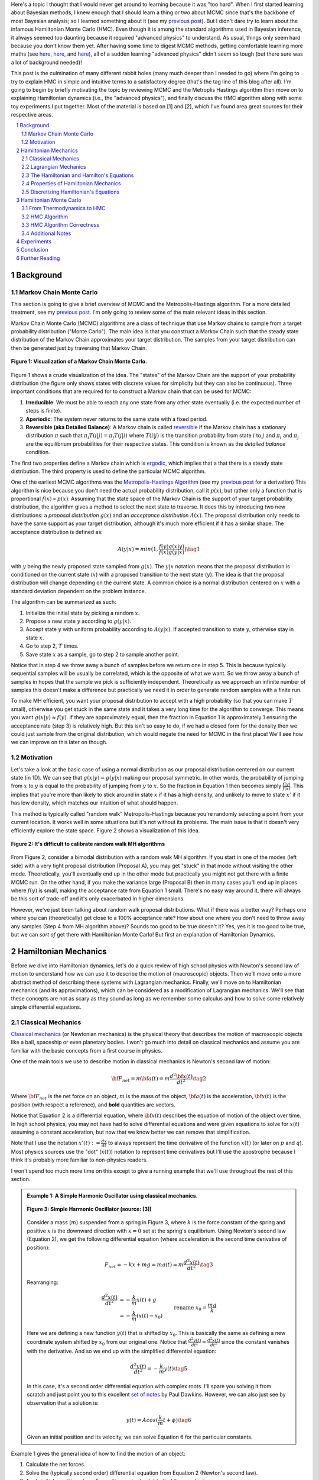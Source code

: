 .. title: Hamiltonian Monte Carlo
.. slug: hamiltonian-monte-carlo
.. date: 2021-09-11 20:47:05 UTC-04:00
.. tags: Hamiltonian, Monte Carlo, MCMC, Bayesian, mathjax
.. category: 
.. link: 
.. description: 
.. type: text

Here's a topic I thought that I would never get around to learning because it was "too hard".
When I first started learning about Bayesian methods, I knew enough that I
should learn a thing or two about MCMC since that's the backbone
of most Bayesian analysis; so I learned something about it
(see my `previous post <link://slug/markov-chain-monte-carlo-mcmc-and-the-metropolis-hastings-algorithm>`__).
But I didn't dare try to learn about the infamous Hamiltonian Monte Carlo (HMC). 
Even though it is among the standard algorithms used in Bayesian inference, it
always seemed too daunting because it required "advanced physics" to
understand.  As usual, things only seem hard because you don't know them yet.
After having some time to digest MCMC methods, getting comfortable learning
more maths (see 
`here <link://slug/tensors-tensors-tensors>`__,
`here <link://slug/manifolds>`__, and
`here <link://slug/hyperbolic-geometry-and-poincare-embeddings>`__), 
all of a sudden learning "advanced physics" didn't seem so tough (but there
sure was a lot of background needed)!

This post is the culmination of many different rabbit holes (many much deeper
than I needed to go) where I'm going to try to explain HMC in simple and
intuitive terms to a satisfactory degree (that's the tag line of this blog
after all).  I'm going to begin by briefly motivating the topic by reviewing
MCMC and the Metroplis Hastings algorithm then move on to explaining
Hamiltonian dynamics (i.e., the "advanced physics"), and finally discuss the HMC
algorithm along with some toy experiments I put together.  Most of the material
is based on [1] and [2], which I've found area great sources for their
respective areas.


.. TEASER_END
.. section-numbering::
.. raw:: html

    <div class="card card-body bg-light">
    <h1>Table of Contents</h1>

.. contents:: 
    :depth: 2
    :local:

.. raw:: html

    </div>
    <p>
    

Background
==========

Markov Chain Monte Carlo
------------------------

This section is going to give a brief overview of MCMC and the
Metropolis-Hastings algorithm.  For a more detailed treatment, see my 
`previous post <link://slug/markov-chain-monte-carlo-mcmc-and-the-metropolis-hastings-algorithm>`__.
I'm only going to review some of the main relevant ideas in this section.

Markov Chain Monte Carlo (MCMC) algorithms are a class of technique that use
Markov chains to sample from a target probability distribution ("Monte Carlo"). 
The main idea is that you construct a Markov Chain such that the steady state
distribution of the Markov Chain approximates your target distribution.
The samples from your target distribution can then be generated just by
traversing that Markov Chain.

.. figure:: /images/mcmc.png
  :height: 270px
  :alt: Visualization of a Markov Chain Monte Carlo
  :align: center

  **Figure 1: Visualization of a Markov Chain Monte Carlo.**

Figure 1 shows a crude visualization of the idea.  The "states" of the Markov Chain
are the support of your probability distribution (the figure only shows
states with discrete values for simplicity but they can also be continuous).
Three important conditions that are required for to construct a Markov chain
that can be used for MCMC:

1. **Irreducible**: We must be able to reach any one state from any other state
   eventually (i.e. the expected number of steps is finite).
2. **Aperiodic**: The system never returns to the same state with a fixed
   period.
3. **Reversible (aka Detailed Balance)**: A Markov chain is called `reversible <https://en.wikipedia.org/wiki/Detailed_balance#Reversible_Markov_chains>`__
   if the Markov chain has a stationary distribution :math:`\pi` such that
   :math:`\pi_i T(i|j) = \pi_j T(j|i)` where :math:`T(i|j)` is the transition
   probability from state :math:`i` to :math:`j` and :math:`\pi_i` and
   :math:`\pi_j` are the equilibrium probabilities for their respective states.
   This condition is known as the *detailed balance* condition.

The first two properties define a Markov chain which is 
`ergodic <https://nlp.stanford.edu/IR-book/html/htmledition/definition-1.html>`__,
which implies that a that there is a steady state distribution.
The third property is used to define the particular MCMC algorithm.

One of the earliest MCMC algorithms was the `Metropolis-Hastings Algorithm <https://en.wikipedia.org/wiki/Metropolis–Hastings_algorithm>`__ 
(see my `previous post <link://slug/markov-chain-monte-carlo-mcmc-and-the-metropolis-hastings-algorithm>`__ for a derivation)
This algorithm is nice because you don't need the actual probability
distribution, call it :math:`p(x)`, but rather only a function that is
proportional :math:`f(x) \propto p(x)`. 
Assuming that the state space of the Markov Chain is the support of your target
probability distribution, the algorithm gives a method to select the next state
to traverse.  It does this by introducing two new distributions: a *proposal
distribution* :math:`g(x)` and an *acceptance distribution* :math:`A(x)`.  The
proposal distribution only needs to have the same support as your target
distribution, although it's much more efficient if it has a similar shape.  The
acceptance distribution is defined as:

.. math::
    A(y | x) = min(1, \frac{f(y)g(x | y)}{f(x)g(y | x)}) \tag{1}

with :math:`y` being the newly proposed state sampled from :math:`g(x)`.
The :math:`y | x` notation means that the proposal distribution is conditioned
on the current state (:math:`x`) with a proposed transition to the next state (:math:`y`).
The idea is that the proposal distribution will change depending on the current
state.  A common choice is a normal distribution centered on :math:`x` with a
standard deviation dependent on the problem instance.

The algorithm can be summarized as such:

1. Initialize the initial state by picking a random :math:`x`.
2. Propose a new state :math:`y` according to :math:`g(y | x)`.
3. Accept state :math:`y` with uniform probability according to :math:`A(y | x)`. 
   If accepted transition to state :math:`y`, otherwise stay in state :math:`x`.
4. Go to step 2, :math:`T` times.
5. Save state :math:`x` as a sample, go to step 2 to sample another point.

Notice that in step 4 we throw away a bunch of samples before we return one in step 5.
This is because typically sequential samples will be usually be correlated,
which is the opposite of what we want.  So we throw away a bunch of samples in
hopes that the sample we pick is sufficiently independent.  Theoretically as we
approach an infinite number of samples this doesn't make a difference but
practically we need it in order to generate random samples with a finite run.

To make MH efficient, you want your proposal distribution to accept with
a high probability (so that you can make :math:`T` small),
otherwise you get stuck in the same state and it takes a very long time for the
algorithm to converge.  This means you want :math:`g(x | y) \approx f(y)`.
If they are approximately equal, then the fraction in Equation 1 is approximately 1
ensuring the acceptance rate (step 3) is relatively high.
But this isn't so easy to do, if we had a closed form for the density then
we could just sample from the original distribution, which would negate the need
for MCMC in the first place!  We'll see how we can improve on this later on though.

Motivation
--------------------------------------

Let's take a look at the basic case of using a normal distribution as our
proposal distribution centered on our current state (in 1D).  We can see that
:math:`g(x | y) = g(y | x)` making our proposal symmetric.
In other words, the probability of jumping from :math:`x` to :math:`y` 
is equal to the probability of jumping from :math:`y` to :math:`x`.  
So the fraction in Equation 1 then becomes simply :math:`\frac{f(y)}{f(x)}`.
This implies that you're more than likely to stick around in state :math:`x` if
it has a high density, and unlikely to move to state :math:`x'` if it has low
density, which matches our intuition of what should happen.

This method is typically called "random walk" Metropolis-Hastings because
you're randomly selecting a point from your current location.  It works well in
some situations but it's not without its problems.  The main issue is that it
doesn't very efficiently explore the state space.  Figure 2 shows a
visualization of this idea.

.. figure:: /images/hmc_motivation.png
  :height: 270px
  :alt: Bimodal distribution
  :align: center

  **Figure 2: It's difficult to calibrate random walk MH algorithms**

From Figure 2, consider a bimodal distribution with a random walk MH algorithm.
If you start in one of the modes (left side) with a very tight proposal distribution (Proposal A), 
you may get "stuck" in that mode without visiting the other mode.
Theoretically, you'll eventually end up in the other mode but practically you
might not get there with a finite MCMC run.  
On the other hand, if you make the variance large (Proposal B) then in many
cases you'll end up in places where :math:`f(y)` is small, making the
acceptance rate from Equation 1 small.  There's no easy way around it, 
there will always be this sort of trade-off and it's only exacerbated in higher
dimensions.

However, we've just been talking about random walk proposal distributions.
What if there was a better way?  Perhaps one where you can (theoretically)
get close to a 100% acceptance rate?  How about one where you don't need to throw
away any samples (Step 4 from MH algorithm above)?  Sounds too good to be true
doesn't it?  Yes, yes it is too good to be true, but we can *sort of* get there
with Hamiltonian Monte Carlo!  But first an explanation of Hamiltonian
Dynamics.

Hamiltonian Mechanics
=====================

Before we dive into Hamiltonian dynamics, let's do a quick review of high
school physics with Newton's second law of motion to understand how we can use
it to describe the motion of (macroscopic) objects.  Then we'll move onto
a more abstract method of describing these systems with Lagrangian mechanics.
Finally, we'll move on to Hamiltonian mechanics (and its approximations), which
can be considered as a modification of Lagrangian mechanics.  We'll see that
these concepts are not as scary as they sound as long as we remember some
calculus and how to solve some relatively simple differential equations.

Classical Mechanics
-------------------

`Classical mechanics <https://en.wikipedia.org/wiki/Classical_mechanics>`__ 
(or Newtonian mechanics) is the physical theory that describes the motion
of macroscopic objects like a ball, spaceship or even planetary bodies. 
I won't go much into detail on classical mechanics and assume
you are familiar with the basic concepts from a first course in physics.

One of the main tools we use to describe motion in classical mechanics
is Newton's second law of motion:

.. math::

    {\bf F_{net}} = m{\bf a(t)} = m\frac{d^2\bf x(t)}{dt^2} \tag{2}

Where :math:`\bf F_{net}` is the net force on an object, :math:`m` is the mass
of the object, :math:`\bf a(t)` is the acceleration, :math:`\bf x(t)` is the
position (with respect a reference), and **bold** quantities are vectors.

Notice that Equation 2 is a differential equation, where :math:`\bf x(t)`
describes the equation of motion of the object over time.  In high school
physics, you may not have had to solve differential equations and were given
equations to solve for :math:`x(t)` assuming a constant acceleration, but now
that we know better we can remove that simplification.

Note that I use the notation :math:`x'(t) := \frac{dx}{dt}` to always represent
the time derivative of the function :math:`x(t)` (or later on :math:`p` and
:math:`q`).  Most physics sources use the "dot" (:math:`\dot{x}(t)`) notation to
represent time derivatives but I'll use the apostrophe because I think it's probably 
more familiar to non-physics readers.

I won't spend too much more time on this except to give a running example that
we'll use throughout the rest of this section.

.. admonition:: Example 1: A Simple Harmonic Oscillator using classical mechanics.

  .. figure:: /images/hmc_mass_spring.gif
    :height: 200px
    :alt: Simple Harmonic Oscillator
    :align: center
  
    **Figure 3: Simple Harmonic Oscillator (source: [3])**

  Consider a mass (:math:`m`) suspended from a spring in Figure 3, where
  :math:`k` is the force constant of the spring and positive :math:`x` is the
  downward direction with :math:`x=0` set at the spring's equilibrium.
  Using Newton's second law (Equation 2), we get the following differential equation
  (where acceleration is the second time derivative of position):

  .. math::

    {F_{net}} = -kx + mg = m{a(t)} = m\frac{d^2 x(t)}{dt^2} \tag{3}

  Rearranging:

  .. math::

     \frac{d^2 x(t)}{dt^2} &= -\frac{k}{m}x(t) + g \\
                           &= -\frac{k}{m}(x(t) - x_0) && \text{rename }x_0 = \frac{mg}{k} \\
                           &= -\frac{k}{m}y(t)  && \text{define } y(t) = x(t) - x_0 \\
     \tag{4}

  Here we are defining a new function :math:`y(t)` that is shifted by :math:`x_0`.
  This is basically the same as defining a new coordinate system shifted by
  :math:`x_0` from our original one.
  Notice that :math:`\frac{d^2 y(t)}{dt^2} = \frac{d^2 x(t)}{dt^2}`
  since the constant vanishes with the derivative.  And so we end up with the
  simplified differential equation:

  .. math::

    \frac{d^2 y(t)}{dt^2} = -\frac{k}{m}y(t) \tag{5}

  In this case, it's a second order differential equation with complex roots.
  I'll spare you solving it from scratch and just point you to this excellent
  `set of notes <https://tutorial.math.lamar.edu/Classes/DE/ComplexRoots.aspx>`__
  by Paul Dawkins.  However, we can also just see by observation that a solution
  is:

  .. math::

    y(t) = Acos(\frac{k}{m}t + \phi) \tag{6}

  Given an initial position and its velocity, we can solve Equation 6 for the
  particular constants.

Example 1 gives the general idea of how to find the motion of an object:

1. Calculate the net forces.
2. Solve the (typically second order) differential equation from Equation 2 (Newton's second law).
3. Apply initial conditions (usually position and velocity) to find the constants.

It turns out this is not the only way to find the equation of motion.  The next section
gives us an alternative that is *sometimes* more convenient to use.

Lagrangian Mechanics
--------------------

Instead of using the classical formulation to solve the equation, we can use 
the Lagrangian method.  It starts out by defining this strange quantity
called the *Lagrangian* [1]_:

.. math::

    L\big(x(t), \frac{dx(t)}{dt}, t\big) = K - U = \text{Kinetic Energy} - \text{Potential Energy} \tag{7}

Where the Lagrangian is (typically) a function of the position :math:`x(t)`,
its velocity :math:`\frac{dx(t)}{dt}` and time :math:`t`.
It is kind of strange that we have a minus sign here and not a plus (which would give
the total energy).  We're going to show that we can use the Lagrangian to
arrive at the same mathematical statement as Newton's second law by way of a
different method.  It's going to be a bit round about but we'll go through
several useful mathematical tools along the way (which will eventually lead us to
the Hamiltonian).

We'll start off by defining what is called the *action* that uses the Lagrangian:

.. math::
   
   S[x(t)] &= \int_{t_1}^{t_2} L\big(x(t),\frac{dx(t)}{dt}, t\big) dt \\
           &= \int_{t_1}^{t_2} L(x(t),x'(t), t) dt && \text{denote }  x'(t) := \frac{dx(t)}{dt} \\
   \tag{8}

The astute reader will notice that Equation 8 is a functional.  Moreover, it's
precisely the functional defined by the `Euler-Lagrange equation
<https://en.wikipedia.org/wiki/Euler%E2%80%93Lagrange_equation#Statement>`__.
For those who have not studied this topic, I'll give a brief overview here but
direct you to my blog post on `the calculus of variations
<link://slug/the-calculus-of-variations>`__ for more details.

Equation 8 is what is called a *functional*: a function :math:`S[x(t)]` of a function :math:`x(t)`,
where we use the square bracket to indicate a functional.  That is, if you plug in a function :math:`x_1(t)`
you get a scalar out :math:`S[x_1(t)]`; 
if you plug in another function :math:`x_2(t)`, you get another scalar out :math:`S[x_2(t)]`.
It's a mapping from functions to scalars (as opposed to scalars to scalars in a
normal single input function).

Equation 8 depends only on the function :math:`x(t)` (and it's derivative)
since :math:`t` gets integrated out.  Functionals have a lot of similarities to the traditional
functions we are used to in calculus, in particular they have the analogous concept of derivatives
called functional derivatives (denoted by :math:`\frac{\delta S}{\delta x}`).
One simple way to compute the functional derivative is to use the Euler-Lagrange equation:

.. math::

   \frac{\delta S[x]}{\delta x} 
   = \frac{\partial L}{\partial x} - \frac{d}{dt} \frac{\partial L}{\partial x'} \tag{9}

Here I'm dropping the parameters of :math:`L` and :math:`x` to make things a
bit more readable.  Equation 9 can be computed using our usual rules of
calculus since :math:`L` is just a multivariate function of :math:`t` (and not
a functional).  The proof of Equation 9 is pretty interesting but I'll refer
you to Chapter 6 of [2] if you're interested (which you can find online as a
sample chapter).

.. admonition:: Historical Remark

   As with a lot of mathematics, the Euler-Lagrange equation has its roots in physics.
   A young Lagrange at the age of 19 (!)
   solved the `tautochrone problem <https://en.wikipedia.org/wiki/Tautochrone_curve>`__
   in 1755 developing many of the mathematics ideas described here.  He later
   sent it to Euler and they both developed the ideas further which led to
   Lagrangian mechanics.  Euler saw the potential in Lagrange's work and realized 
   that the method could extend beyond mechanics, so he worked with Lagrange to
   generalize it to apply to *any* functionals of that form, developing
   variational calculus in the process.

So why did we introduce all of these seemingly random expressions?  It turns
out that they are useful in the 
`principle of least action <https://en.wikipedia.org/wiki/Stationary-action_principle>`__:

    The path taken by the system between times :math:`t_1` and :math:`t_2` and
    configurations :math:`x_1` and :math:`x_2` is the one for which the **action** is **stationary (i.e. no
    change)** to **first order**.

where :math:`t_1` and :math:`t_2` are the initial and final times, and
:math:`x_1` and :math:`x_2` are the initial and final position.  It's sounds
fancy but what it's saying is that if you find a stationary function of Equation 8
(where the first functional derivative is zero) then it describes the motion of an object.
The derivation of it relies on quantum mechanics, which is beyond the scope of
this post (and my investigation on the subject).

However, if the principle of least action describes the motion then it should be equivalent
to the classical mechanics approach from the previous subsection -- and it indeed is equivalent!
We'll show this in the simple 1D case but it works in multiple dimensions and
with different coordinate basis as well.  Starting with a general Lagrangian (Equation 7)
for an object:

.. math::

    L(x(t), x'(t), t) = K - U = \frac{1}{2}mx'^2(t) - U(x(t)) \tag{10}

Here we're using the standard kinetic energy formula (:math:`K=\frac{1}{2}mv^2`, where velocity :math:`v=x'(t)`) and a 
generalized potential function :math:`U(x(t))` that depends on the object's
position (e.g. gravity).  Plugging :math:`L` into the Euler-Lagrange (Equation 9) 
and setting to zero to find the stationary point, we get:

.. math::

   \frac{\partial L}{\partial x} - \frac{d}{dt} \frac{\partial L}{\partial x'} &= 0 \\ 
   \frac{\partial L}{\partial x} &= \frac{d}{dt} \frac{\partial L}{\partial x'} \\ 
   \frac{\partial [\frac{1}{2}mx'^2(t) - U(x(t))]}{\partial x} &= \frac{d}{dt} \frac{\partial [\frac{1}{2}mx'^2(t) - U(x(t))]}{\partial x'} \\ 
   -\frac{\partial U(x(t))}{\partial x} &= \frac{d[mx'(t)]}{dt} \\ 
   -\frac{\partial U(x(t))}{\partial x} &= mx''(t) \\ 
   F = ma(t) && a(t) = \frac{d^2x}{dx^2} \text{ and F}= -\frac{\partial U(x(t))}{\partial x} \\ 
   \tag{11}

So we can see that we end up with Newton's second law of motion as we expected.
The negative sign comes in because if we decrease the potential (change in
potential is negative), we're moving in the direction of the potential field,
thus we have a positive force.  

So we went through all of that to derive the same equation?  Pretty much, but in
certain cases the Lagrangian is easier to formulate and solve than the
classical approach (although not in the simple example below).  Additionally,
it is going to be useful to help us derive the Hamiltonian.

.. admonition:: Example 2: A Simple Harmonic Oscillator using Lagrangian mechanics.

    Using the same problem in Example 1, let's solve it using the Lagrangian.
    We can define the Lagrangian as (omitting the parameters for cleanliness):

    .. math::

        L = K - U = \frac{1}{2}mx'^2 - (-mgx + \frac{1}{2}kx^2) \tag{12}

    where each term represents the velocity, gravitational potential and
    elastic potential of the spring respectively.  Recall :math:`x=0` is defined
    to be where the spring is at rest and positive :math:`x` is the downward
    direction.  Thus, the gravitational potential is negative of the :math:`x`
    direction while the spring has potential with any deviation from :math:`x=0`.

    Using the Euler-Lagrange equation (and setting it to 0):
   
    .. math:: 

        \frac{\partial L}{\partial x} &= \frac{d}{dt} \frac{\partial L}{\partial x'} \\
        \frac{\partial [\frac{1}{2}mx'^2 - (-mgx + \frac{1}{2}kx^2)]}{\partial x} &= \frac{d}{dt} \frac{\partial [\frac{1}{2}mx'^2 - (-mgx + \frac{1}{2}kx^2)]}{\partial x'} \\
        mg - kx &= mx'' \\
        g - \frac{k}{m}x &= x''  \\
        \frac{d^2x}{dt^2} &= -\frac{k}{m}(x - x_0) && \text{rename } x_0 = \frac{mg}{k} \\
        \tag{13}

    And we see we end up with the same second order differential equation as
    Equation 4, which yields the same solution :math:`x(t) = Acos(\frac{k}{m}t + \phi)`.
    As you can see, we didn't really gain anything by using the Lagrangian but 
    often times in multiple dimensions, potentially with a different coordinate
    basis, the Lagrangian method is easier to use.


One last note before we move on to the next section.  It turns out the
Euler-Lagrange from Equation 9 is agnostic to the coordinate system we are using.
In other words, for another coordinate system :math:`q_i:= q_i(x_1,\ldots,x_N;t)`
(with the appropriate inverse mapping :math:`x_i:= x_i(q_1,\ldots,q_N;t)`),
then the Euler-Lagrange equation works with the new coordinate system as well
(at the stationary point):

.. math::

   \frac{d}{dt} \frac{\partial L}{\partial q'_m} = \frac{\partial L}{\partial q_m} && 1 \leq m \leq N \\
   \tag{14}

From here on out instead of assuming Cartesian coordinates (denoted with
:math:`x`'s), we'll be using the generic :math:`q` to denote position
with its corresponding first (:math:`q'`) and second derivatives (:math:`q''`)
for velocity and acceleration, respectively.

The Hamiltonian and Hamilton's Equations
----------------------------------------

We're slowly making our way towards HMC and we're almost there!  Let's discuss
how we can solve the equations of motion using Hamiltonian mechanics.  We first
start off with another esoteric quantity:

.. math::

    E := \big(\sum_{i=1}^N \frac{\partial L}{\partial q'_i} q'_i \big) - L \tag{15}

where we have potentially :math:`N` particles and/or coordinates.  The symbol
:math:`E` is used because *usually* Equation 15 is the total energy of the
system.  Let's show that in 1D using the fact that
:math:`L=K-U=\frac{1}{2}mq'^2 - U(q)` for potential energy :math:`U(q)`:

.. math::

   E &:= \frac{\partial L}{\partial q'} q' - L \\
     &= \frac{\partial (\frac{1}{2}mq'^2 - U(q))}{\partial q'} q' - L \\
     &= mq' \cdot q'_i - L \\
     &= 2K - (K - U) \\
     &= K + U \\
     \tag{16}

where we can see that it's the kinetic energy *plus* the potential energy of
the system.  If the coordinate system you are using are Cartesian, then it is
always the total energy.  Otherwise, you have to ensure the change of basis
does not have a time dependence or else there's no guarantee.  See 15.1 from
[2] for more details.

Now we're almost at the Hamiltonian with Equation 15 but we want to do a
variable substitution by getting rid of :math:`q'` and replacing it with
something called the *generalized momentum*:

.. math::

    p := \frac{\partial L}{\partial q'} \tag{17}

This is *sometimes* the same as the usual linear momentum (usually denoted by :math:`p`)
you learn about in a first physics class.  Assuming we have the usual equation for kinetic
energy with Cartesian coordinates:

.. math::

    p &:= \frac{\partial L}{\partial q'} \\
      &= \frac{\partial (\frac{1}{2}mq'^2 - U(q))}{\partial q'}
      &= mq'    && \text{linear momentum}\\
    \tag{18}

However, for example, if you are dealing with angular kinetic energy (such as a
swinging pendulum) and using those coordinates, then you'll end up with 
`angular momentum <https://en.wikipedia.org/wiki/Angular_momentum>`__ instead.
In any case, all we need to know is Equation 17.  Substituting it into our
(often) total energy equation (Equation 15) and re-writing in terms of only
:math:`q` and :math:`p` (no explicit :math:`q'`), we get the Hamiltonian:

.. math::

    H({\bf q, p}) &= \big(\sum_{i=1}^N \frac{\partial L}{\partial q'_i} q'_i \big) - L  && \text{definition of } E \\
            &= \big(\sum_{i=1}^N p_i q'_i(q_i, p_i) \big) - L({\bf q, q'(q, p)})  && p_i := \frac{\partial L}{\partial q'_i}\\
    \tag{19}

where I've used bold to indicate vector quantities.  Notice that we didn't
explicitly eliminate :math:`q'_i`, we just wrote it as a function of :math:`q`
and :math:`p`.  

The :math:`2n` dimensional coordinates :math:`({\bf q, p})` are called the
*phase space coordinates* (also known as canonical coordinates).  Intuitively,
we can just think of this as the position (:math:`x`) and linear momentum
(:math:`mv = mx'`), which is what you would expect if you were asked for the
current state of a system (alternatively you could use velocity instead of
momentum).  However, as we'll see later, phase space coordinates have
certain nice properties that we'll utilize when trying to perform MCMC.

Now Equation 19 by itself maybe isn't that interesting but let's see what happens
when we analyze how it changes with respect to its inputs :math:`q` and :math:`p`
(in 1D to keep things cleaner).  Starting with :math:`p`:

.. math::

   \frac{\partial H}{\partial p} &= \frac{\partial (p q'(q, p))}{\partial p}  - \frac{\partial L(q, q'(q, p))}{\partial p} \\
                                 &= [q'(q, p) + p\frac{\partial (q'(q, p))}{\partial p}] 
                                    - \frac{\partial L(q, q'(q, p))}{\partial q'} \frac{\partial q'(q, p)}{\partial p} \\
                                 &= [q'(q, p) + p\frac{\partial q'(q, p)}{\partial p}] 
                                    - p \frac{\partial q'(q, p)}{\partial p} && p := \frac{\partial L}{\partial q'} \\
                                 &= q'(q, p) = q'
                                \tag{20} 

Now isn't that nice?  The partial derivative with respect to the generalized
momentum of the Hamiltonian simplifies to the velocity.  Let's see what happens
when we take it with respect to the position :math:`q`:

.. math::

   \frac{\partial H}{\partial q} &= \frac{\partial (p q'(q, p))}{\partial q}  - \frac{\partial L(q, q'(q, p))}{\partial q} \\
                                 &= p\frac{\partial q'(q, p)}{\partial q}  - 
                                    [\frac{\partial L(q, q')}{\partial q}  
                                     + \frac{\partial L(q, q')}{\partial q'} \frac{\partial q'(q, p)}{\partial q} ]
                                    && \text{See remark below} \\
                                 &= p\frac{\partial q'(q, p)}{\partial q}  
                                    - [\frac{d}{dt}\big( \frac{\partial L(q, q')}{\partial q'} \big) 
                                     + \frac{\partial L(q, q')}{\partial q'} \frac{\partial q'(q, p)}{\partial q} ]
                                    && \text{Euler-Lagrange equation} \frac{d}{dt}\big(\frac{\partial L}{\partial q'}\big) = \frac{\partial L}{\partial q} \\
                                 &= p\frac{\partial q'(q, p)}{\partial q}  
                                    - [\frac{dp}{dt} + p \frac{\partial q'(q, p)}{\partial q}]
                                    && p := \frac{\partial L}{\partial q'} \\
                                 &= -p'
                                \tag{21}

Similarly, we get a (sort of) symmetrical result where the partial derivative
with respect to the position is the negative first time derivative of the
generalized momentum. Equations 20 and 21 are called *Hamilton's equations*,
which will allow us to compute the equation of motion as we did in the previous
two methods.  The next example shows this in more detail.

.. admonition:: Explanation of :math:`\frac{\partial L(q, q'(q, p))}{\partial q} = \frac{\partial L(q, q')}{\partial q} + \frac{\partial L(q, q')}{\partial q'} \frac{\partial q'(q, p)}{\partial q}`

    This expression is *partially* (get it?) confusing because of the notation and partially confusing because
    it's not typically seen when discussing the chain rule for partial differentiation.  Notice that the LHS looks
    *almost* identical to the first term in the RHS.  The difference being that
    :math:`q'(q, p)` is a function of :math:`q` on the LHS, while on the RHS it's constant with respect to :math:`q`.
    To see that, let's re-write the LHS using some dummy functions.

    Define :math:`f(q) = q` and :math:`g(q, p) = q'(q, p)`, and then substitute into the LHS and apply the 
    `chain rule for partial differentiation <https://tutorial.math.lamar.edu/classes/calciii/chainrule.aspx>`__:

    .. math::

        \frac{\partial L(f(q), g(q, p))}{\partial q} &= 
            \frac{\partial L(f(q), g)}{\partial f}\Big|_{g=q'(q, p)}\frac{df(q)}{dq}
            + \frac{\partial L(f(q), g(q, p))}{\partial g}\frac{\partial g(q, p)}{\partial q} \\
            &= \frac{\partial L(q, g)}{\partial q}\Big|_{g=q'(q, p)}(1)
            + \frac{\partial L(q, g)}{\partial g}\frac{\partial g(q, p)}{\partial q} \\
            &= \frac{\partial L(q, q')}{\partial q}
            + \frac{\partial L(q, q')}{\partial q'}\frac{\partial q'(q, p)}{\partial q} \\
        \tag{22}

    As you can see the first term on the RHS has a "constant" :math:`q'` from
    the partial differentiation of :math:`f(q) = q`.  The notation seems a bit messy,
    I did a double take when I first saw it, but hopefully this makes it clear as mud.
   

.. admonition:: Example 3: A Simple Harmonic Oscillator using Hamiltonian mechanics.

    Using the same problem in Example 1 and 2, let's solve it using Hamiltonian
    mechanics.  We start by writing the Lagrangian (repeating Equation 12):

    .. math::

        L = K - U = \frac{1}{2}mx'^2 - (-mgx + \frac{1}{2}kx^2)

    Next, calculate the generalized momentum (Equation 17):

    .. math::

        p &:= \frac{\partial L}{\partial x'} \\
          &= mx' \\ \tag{23}

    Which turns out to just be the linear momentum.  Note, we'll
    be using :math:`x` instead of :math:`q` in this example since
    we'll be using standard cartesian coordinates.  
    
    From Equation 23, solve for the velocities (:math:`x'`) so we can re-write
    in terms of momentum, we get:

    .. math::

        p &= mx' \\
        x' &= \frac{p}{m} \tag{24}

    Write down the Hamiltonian (Equation 19) in terms of its phase
    space coordinates :math:`(x, p)`, eliminating all velocities
    using Equation 24:

    .. math::

        H({\bf x, p}) &= p x'(x, p) - L({\bf x, x'(x,p)}) \\
                      &= p \frac{p}{m} - [\frac{1}{2}mx'^2 - (-mgx + \frac{1}{2}kx^2)] \\
                      &= \frac{p^2}{m} - [\frac{1}{2}m(\frac{p}{m})^2 - (-mgx + \frac{1}{2}kx^2)] \\
                      &= \frac{p^2}{2m} - mgx + \frac{1}{2}kx^2 \\
        \tag{25}

    Write down Hamilton's equation (Equation 20 and 21):

    .. math::
    
        \frac{\partial H}{\partial x} &= -p' \\
        -mg + kx &= -p'  \\
        \frac{dp}{dt} &= -kx + mg \tag{26} \\
        \\
        \frac{\partial H}{\partial p} &= x' \\
        \frac{p}{m} &= x'  \\
        \frac{dx}{dt} &= \frac{p}{m} \tag{27}

    Finally, we just need to solve these differential equations for :math:`x(t)`.
    In general, this involves eliminating :math:`p` in favor of :math:`x'`. 
    In this case it's quite simple.  Notice that Equation 26 is exactly
    Newton's second law (where :math:`\frac{dp}{dt} = m\frac{dx'}{dt} = ma`) and
    mirrors Equation 3, while Equation 27 is just the definition of velocity
    (where :math:`p=mv`).  As a result, we'll end up with exactly the same
    solution for :math:`x(t)` as the previous examples.

Properties of Hamiltonian Mechanics
-----------------------------------

After going through example 3, you may wonder what was the point of all of this
manipulation?  We essentially just ended with Newton's second law, which
required an even more round about way via writing the Lagrangian, Hamiltonian,
Hamilton's equations and then essentially converting back to where we started.
These are all very good observations and the simple examples shown so far don't
do Hamiltonian mechanics justice.  We usually do not use the
Hamiltonian method for standard mechanics problems involving a small number of
particles.  It really starts to shine when using it for analysis with a large
number of particles (e.g. thermodynamics) or with no particles at all (e.g.
quantum mechanics where everything is a wave function).  We won't get into
these two applications because they are beyond the scope of this post.

The Hamiltonian also has some nice properties that aren't obvious at first
glance.  There are three properties that we'll care about:

**Reversability**: An interesting result is that for a particle given its
initial point in phase space :math:`(q_0, p_0)` at a point in time, its motion
is completely determined for all time.  That is, we can use Hamilton's
equations to find its instantaneous rate of change (:math:`(q', p')`), which we
can use to find its nearby position after a delta of time, and then repeat this
process to find its trajectory.  This hints at the application we're going to
use it for: using a numerical method to find its trajectory (next subsection).
Equally important though is the fact that we can reverse this process to find
where it came from.  If you have a path from :math:`(q(t), p(t))` to 
:math:`(q(t+s), p(t+s)` then you can find the reverse path by applying the negative
time derivative (:math:`(-q', -p')`) because the path is unique.
We'll use this property when constructing the Markov chain transitions for HMC.

**Conservation of the Hamiltonian**: Another important property is that the
Hamiltonian is conserved.  We can see this by taking the time derivative
of the Hamiltonian (in 1D to keep things simple):

.. math::

   \frac{dH}{dt} &= \frac{\partial H}{\partial q}\frac{dq}{dt} + \frac{\partial H}{\partial p}\frac{dp}{dt} \\
    &= -\frac{dp}{dt}\frac{dq}{dt} + \frac{dq}{dt}\frac{dp}{dt} && \text{Hamilton's equations} \\
    &= 0 \\
    \tag{28}

This important property lets us *almost* get to a 100% acceptance rate for HMC.
We'll see later that this ideal is not always maintained.

**Volume preservation**: The last important property we'll use it called
Liouville's theorem (from [2]):

    **Liouville's Theorem**: Given a system of :math:`N` coordinates :math:`q_i`,
    the :math:`2N` dimentional "volume" enclosed by a given :math:`(2N-1)`
    dimensional "surface" in phase space is conserved (that is, independent of
    time) as the surface moves through phase space.
   
I'll refer to [2] if you want to see the proof.  This is an important result
that we'll use so that we can avoid accounting for the change in volume 
(via Jacobians) in our HMC algorithm since the multi-dimensional "volume" is
preserved.  More on this later.

Discretizing Hamiltonian's Equations
------------------------------------

The simple examples we saw in the last subsections worked out nicely where
we had a closed form solution to the equations of motion.  As you can imagine,
in most cases we won't have such a nice closed form analytic solution.  In these
cases, we turn to approximate methods to compute our desired result.

One way to approach this is to iteratively simulate Hamilton's equation by
discretizing time using some small :math:`\epsilon`.  Starting at time 0,
we can iteratively compute the trajectory in phase space :math:`(q, p)`
through time using Hamilton's equations.  We'll look at 2.5 methods to
accomplish this.

**Euler's Method**: `Euler's method <https://en.wikipedia.org/wiki/Euler_method>`__ 
is a technique to solve first order differential equations.  Notice that 
Hamilton's equations produce 2N first order differential equations (as opposed
to the Lagrangian, which produces second order differential equations).
It's essentially just applying a first order Taylor series approximation
at each iteration about the current point.

More precisely, for a given step size :math:`\epsilon`, we can approximate the
curve :math:`y(t)` given an initial point :math:`y_0` and a first order
differential equation using the formula:

.. math::

    y(t+\epsilon) = y(t) + \epsilon y'(t, y(t))  \tag{29}
    
where :math:`y(t_0)=y_0`.  This is simply taking small step sizes along the
gradient of our curve where the gradient is computed from our differential
equation using the :math:`t` and the previous values of `y`.

Translating this to phase space and using Hamilton's equations, we have:

.. math::

   p(t+\epsilon) = p(t) + \epsilon \frac{dp}{dt}(t) = p(t) - \epsilon \frac{\partial H}{\partial q}(q(t)) && \text{by Hamilton's Equation} \\
   q(t+\epsilon) = q(t) + \epsilon \frac{dq}{dt}(t) = q(t) + \epsilon \frac{\partial H}{\partial p}(p(t)) && \text{by Hamilton's Equation} \\
   \tag{30}

Notice that the equations are dependent on each other, to calculate
:math:`p(t+\epsilon)`, we need both of :math:`(q, p)` and vice versa.

The main problem with Euler's method is that it quickly diverges from the 
actual curve because of the accumulation of errors.  The error propagates
because we assume we start from the somewhere on the curve whereas we're always
some delta away from the curve after the first iteration.  Figure 4 (top left)
shows how the method quickly spirals out of control towards infinity even with
a small epsilon with our simple harmonic oscillator from Examples 1-3.

.. figure:: /images/hmc_leapfrog.png
  :width: 100%
  :alt: Leapfrog method to approximate Hamiltonian dynamics
  :align: center

  **Figure 4: Methods to approximate Hamiltonian dynamics: Euler's method, modified Euler's method, and Leapfrog
  using the harmonic oscillator from Examples 1-3.**

**Modified Euler's Method**: A simple modification to Euler's method is to
update :math:`p` and :math:`q` separately.  First update :math:`p`,
then use that result to update :math:`q` and repeat (the other way around also
works).  More precisely, we get this approximation in phase space:

.. math::

   p(t+\epsilon) = p(t) + \epsilon \frac{dp}{dt}(t) = p(t) - \epsilon \frac{\partial H}{\partial q}(q(t)) \tag{31}\\
   q(t+\epsilon) = q(t) + \epsilon \frac{dq}{dt}(t) = q(t) + \epsilon \frac{\partial H}{\partial p}(p(t+\epsilon)) \tag{32}

The results can be seen in Figure 4: it more closely tracks the underlying
curve without tendencies to diverge. 

This is because the pair of equations
preserves volume just like the result from Liouville's theorem above.  Let's
show how that is the case in two dimensions but this result holds for multiple
dimensions. (In fact, the argument in the following sketch 
can be used to prove Liouville's theorem albeit with more complexity.)

First note that Equation 31 can be viewed as a transformation mapping
:math:`(p(t), q(t))` to :math:`(p(t+\epsilon), q(t))` (same for Equation 32).
Denote this mapping as :math:`\bf f` and let's see how the differentials of the
above change (I'll change all the parameters to superscripts to make the
notation a bit nicer).  First, we can see the transformation for Equation 31 as:

.. math::

    \begin{bmatrix}
    p^{t+\epsilon} \\
    q^t \\
    \end{bmatrix} = {\bf f}\big(
    \begin{bmatrix}
    p^t \\
    q^t \\
    \end{bmatrix}\big) \tag{32}

Next, let's calculate the Jacobian of :math:`\bf f`:

.. math::

    {\bf J_f} &= \begin{bmatrix}
    \frac{\partial \bf f}{\partial p^t} & \frac{\partial \bf f}{\partial q^t}
    \end{bmatrix} \\
    &= \begin{bmatrix}
    \frac{\partial [p^t - \epsilon \frac{\partial H}{\partial q^t}(q^t)]}{\partial p^t} &
    \frac{\partial [p^t - \epsilon \frac{\partial H}{\partial q^t}(q^t)]}{\partial q^t} \\
    \frac{\partial q^t}{\partial p^t} &
    \frac{\partial q^t}{\partial q^t}
    \end{bmatrix} \\
    &= \begin{bmatrix}
    1 &
    -\frac{\partial [\epsilon \frac{\partial H}{\partial q^t}(q^t)]}{\partial q^t} \\
    0 & 1
    \end{bmatrix} \\ \tag{33}

We can clearly see the determinant of the Jacobian is 1.
Next let's see how the infinitesimal volume (or area in this case) changes 
using the `substitution rule <https://en.wikipedia.org/wiki/Integration_by_substitution#Substitution_for_multiple_variables>`__
(this is usually not shown since having a unit Jacobian determinant already implies this):

.. math::

    dp^{t+\epsilon} dq^t = |det({\bf J_f})| dp^t dq^t = dp^t dq^t \tag{34}

So we see that the volume is preserved when we take a single step (Equation 31).
We can use the same logic when applying Equation 32 and every subsequent
application of those equations using modified Euler's method.

Figure 5 shows this visually by drawing a small region near the starting points
and then running Euler's method and modified Euler's method.  For the vanilla
Euler's method, you can see the region growing larger with each iteration. This
has the tendency to cause points to spiral out to infinity (since the area of this region
grows, so do the points that define it).  Modified Euler's doesn't have this problem.

.. figure:: /images/hmc_vol_preserve.png
  :width: 100%
  :alt: Visualization of volume presenvation of modified Euler's method
  :align: center

  **Figure 5: Contrasting volume preservation nature of the modified Euler's method vs. Euler's method.**

It's not clear to me that volume preservation in general guarantees that it
won't spiral to infinite, nor that non-volume preservation necessarily
guarantees it will spiral to infinite but it does sure seem to help empirically.
The guarantees (if any) are likely related to the `symplectic nature <https://en.wikipedia.org/wiki/Symplectic_integrator>`__
but I didn't really look into it much further than that.

**Leapfrog Method**: The final method uses the same idea but with an extra *Leapfrog* step:

.. math::

   p(t+\epsilon/2) = p(t) - \epsilon/2 \frac{\partial H}{\partial q}(q(t)) \tag{35}\\
   q(t+\epsilon) = q(t) + \epsilon \frac{\partial H}{\partial p}(p(t+\epsilon/2)) \tag{36} \\
   p(t+\epsilon) = p(t+\epsilon/2) - \epsilon/2 \frac{\partial H}{\partial q}(q(t+\epsilon)) \tag{37}

where we iteratively apply these equations sequentially similar to modified Euler's method.
The idea is that instead of taking a "full step" for :math:`p`, we take a "half step". 
This half step is used to update :math:`q`, which is then used to update
:math:`p` using another "half step".  The last subplot in Figure 4 shows Leapfrog, which
empirically performs much better than the other methods.

Using the same logic as above, each transform individually is volume
preserving, ensuring similar "nice" behaviour as modified Euler's method.
Notice we're doing slightly more "work" in that we're evaluating Hamilton's
equations an additional time but the trade-off is good in this case.

Another nice property of both modified Euler's and Leapfrog is that it is also
reversible.  Simply negate :math:`p`, and run the algorithm, then negate
:math:`p` to get back where you started.  Since we're only updating either
:math:`p` or :math:`q`, it allows us to essentially run the algorithm in
reverse.  As you might guess, this reversibility condition is going to be
helpful for use in MCMC.


Hamiltonian Monte Carlo
=======================

Finally we get to the good stuff: Hamiltonian Monte Carlo (HMC)!  
The main idea behind HMC is that we're going to use Hamiltonian dynamics to
simulate moving around our target distribution's density.  The analogy
used in [1] is imagine a puck moving along a frictionless 2D surface [2]_.  It
slides up and down hills, losing or gaining velocity (i.e. kinetic energy)
based on the gradient of the hill (i.e. potential energy).  Sound familiar?
This analogy with a physical system is precisely the reason why Hamiltonian
dynamics is such a good fit.

The mapping from the physical situation to our MCMC procedure will be such
that the variables in our target distribution will correspond to the position
(:math:`q`), the potential energy will be the negative log probability density
of our target distribution, and the momentum variables (:math:`p`) will be
artificially introduced to allow us to sample properly.  So without further
adieu, let's get into the details!

From Thermodynamics to HMC
--------------------------

The physical system we're going to base this on is from thermodynamics
(which is only slightly more complex than the mechanical systems we're been
looking at).  A commonly studied situation in thermodynamics is one of
a closed system of fixed volume and number of particles (e.g. gas molecules in
a box) that is "submerged" in a heat bath at thermal equilibrium.
The basic idea is the heat bath is much, much larger than our internal system so
it can keep it the system at a constant temperature.  
Note that even though internal system is at a constant temperature, its energy
will fluctuate because of the mechanical contact with the heat bath, so the
internal system energy is *not* conserved (i.e., constant). The overall system
including the heat bath *and* internal system is conserved though.  This 
type of system is usually called the
`canonical ensemble <https://en.wikipedia.org/wiki/Canonical_ensemble>`__.

One of the fundamental concepts in thermodynamics is the idea of a 
`microstate <https://en.wikipedia.org/wiki/Microstate_(statistical_mechanics)>`__, 
which defines (for classical systems) a single point in phase space.  That is,
the position (:math:`q`) and momentum variables (:math:`p`) for all particles
defines the microstate of the entire system.
We're typically not interested in the actual movement of particles
(although will be for MCMC), instead we will usually want to measure other
macro thermodynamic quantities such as average energy or pressure of the internal system.

An important quantity we need to compute is the probability of the entire
system being in a microstate i.e., a given configuration of :math:`p`'s and
:math:`q`'s.  Without going into the entire derivation, which would take us on
a larger tangent into thermodynamics, I'll just give the result, which is known
as the Boltzman distribution:

.. math::

   p_i    &= \frac{1}{Z} e^{\frac{E_i}{kT}} && \text{general form}\\
   P(q, p) &= \frac{1}{Z} e^{\frac{H(q, p)}{kT}} && \text{Hamiltonian form} \\
          \tag{38}

where :math:`p_i`  is the probability of being in state :math:`i`, :math:`P(q, p)`
is the same probability but explicitly labeling the state with its phase state coordinates
:math:`(q, p)`, :math:`E_i` is the energy state of state :math:`i`, :math:`k` is the
Boltzmann constant, and :math:`T` is the temperature.  As we know from the previous
section, the total energy of a system is (in this case) equal to the Hamiltonian so
we can easily re-write :math:`E_i` as :math:`H(q, p)` to get the second form.  

It turns out that it doesn't matter how many particles you have in your
internal system, it could be a googolplex or a single particle.  As long as you
have the heat bath and some assumptions about the transfer of heat between the
two systems, the Boltzmann distribution holds.  The most intuitive
way to think about it is (as an ML person) as a "softmax" over all the microstates,
where the energy of the microstate is the "logit" value and :math:`Z` is the
normalizing summation over all exponentials.  Importantly, it is *not* just an
exponentially distributed variable.

In the single particle case, the particle is going to be moving around in your
closed system but randomly interacting with the heat bath, which basically
translates to changing its velocity (or momentum).  This is an important idea
that we're going to use momentarily.


.. admonition:: Example 4: Example of canonical ensemble for a classical system with a particle in a potential well.

    .. figure:: /images/hmc_canonical_ensemble.png
      :width: 50%
      :alt: Example of canonical ensemble for a classical system with a particle in a potential well.
      :align: center
    
      **Figure 6: Example of canonical ensemble for a classical system with a
      particle in a potential well (source: Wikipedia)**
   
    Figure 6 shows a simple 1 dimensional classical (i.e., non-quantum) system
    where a particle is trapped inside a potential well.  The system is
    submerged in a heat bath (not-shown) to keep it in thermal equilibrium.
    The top diagram shows the momentum vs. position, in other words
    it plots the phase space coordinates :math:`(p, x)`.  The bottom left plot shows
    the energy of the system vs. position with the red line indicating the potential
    energy at each :math:`x` value.  The bottom right plot shows the distribution
    of states across energy levels.
    
    A few things to point out:
     
    * The particle moves along a single axis denoted by the position :math:`x`.
      So it essentially just moves left and right.
    * The velocity (or momentum) changes in two ways: (a) As it moves left and
      right, it gains or loses potential energy. This translates into kinetic
      energy affecting the velocity (and momentum).  As it approaches an
      potential "uphill" its movement along the 1D axis slows in that
      direction, similarly when on a potential "downhill" its movement speeds
      up along the 1D axis in that direction.
      (b) The heat bath will be constantly exchanging energy with the system,
      which translates to changing the momentum of the particle.  This happens
      randomly as a function of the equilibrium temperature.
    * The top phase space plot clearly shows the particle spending most of its
      paths (blue) in the dips in the potential function with varying momentum values.
      This is as expected because the particle will get "pulled" into the dips
      while the momentum could vary by the interaction with the heat bath.
    * The bottom left plot shows something similar where the particle is more concentrated
      in the dips of the potential function.  Additionally, most of the time
      the internal system energy is close to the green dotted line, which represents the average
      energy of the particle system.
    * The bottom right plot shows the distribution of states by energy.  Note that the
      energy states are not a simple exponential distribution as you may think
      from Equation 38.  The distribution in Equation 38 is a function of the
      microstates :math:`(q, p)`, *not* the internal system energy.  
      This is hidden in the normalization constant :math:`Z`, which sums over all
      microstates to normalize the probabilities to 1.  As a result, the distribution
      over energy states can be quite complex as shown.
   
As we can see from Equation 38 and Example 4, we have related the Hamiltonian
to a probability distribution.  We now (finally!) have everything we need to
setup the HMC method.

This whole digression into thermodynamics is not for naught!  We are in fact
going to use the canonical ensemble to model and sample from our target
distribution.  Here's the setup for target density (or something proportional
to it) :math:`f({\bf x})` with :math:`D` variable in its support:

* **Position variables** (:math:`q`): The :math:`D` variables of our target
  distribution (the one we want to sample from) will correspond to our position
  variables :math:`\bf q`.  Instead of our canonical distribution existing in
  (usually) 3 dimensions, we'll be using :math:`D` position dimensions.
* **Momentum variables** (:math:`p`): :math:`D` corresponding momentum
  variables will be introduced artificially in order for the Hamiltonian
  dynamics to operate.  They will allow us to simulate the particle moving
  around as well as it randomly changing position when it interacts with the
  heat bath.
* **Potential energy** (:math:`U(q)`): The potential energy will be the
  negative logarithm of our target density (up to a normalizing constant):

  .. math::

        U({\bf q}) = -log[f({\bf q})] \tag{39}
* **Kinetic energy** (:math:`K(p)`): There can be many choices in how to define
  the kinetic energy, but the current practice is to assume that it is independent
  of :math:`q`, and its quadratic in each of the dimensions.  This naturally
  translates to a zero-mean multivariate Gaussian (see below) with independent
  with variances :math:`m_i`.  This produces the kinetic energy:

  .. math::

        K({\bf p}) = \sum_{i=1}^D \frac{p_i^2}{2m_i} \tag{40}
* **Hamiltonian** (:math:`H({\bf q, p})`): Equation 39 and 40 give us this Hamiltonian:

  .. math::

        H({\bf q, p}) = -log[f({\bf q})] + \sum_{i=1}^D \frac{p_i^2}{2m_i} \tag{41}
* **Canonical distribution** (:math:`P({\bf q, p})`): The canonical ensemble
  yields the Boltzmann equation from Equation 38 where we will set :math:`kT=1`
  and plug in our Hamiltonian from Equation 41:

  .. math::

        P({\bf q, p}) &= \frac{1}{Z}\exp(\frac{H({\bf q, p})}{kT}) && \text{set } kT=1\\
                      &= \frac{1}{Z}\exp(-log[f({\bf q})] + \sum_{i=1}^D \frac{p_i^2}{2m_i}) \\
                      &= \frac{1}{Z_1}\exp(-log[f({\bf q})])\cdot\frac{1}{Z_2}\exp(\sum_{i=1}^D \frac{p_i^2}{2m_i}) \\
                      &= P(q)P(p)
        \tag{42}

where :math:`Z_1, Z_2` are normalizing constants, and :math:`P(q), P(p)` are
independent distributions involving only those variables.  Taking a closer
look at those two distributions, we have:

.. math::


    P({\bf q}) = \frac{1}{Z_1}\exp(-log[f({\bf q})]) = \frac{1}{Z_1} f({\bf q}) \propto f({\bf q}) \\
    P({\bf p}) = \cdot\frac{1}{Z_2}\exp(\sum_{i=1}^D \frac{p_i^2}{2m_i}) \\
    \tag{43}

So our canonical distribution is made up of two independent parts: our target distribution
and some zero mean independent Gaussians!  So how does this help us?  Recall that the canonical distribution
models the distribution of microstates (:math:`\bf q,p`), so if we can *exactly* simulate the
dynamics of the system (via the Hamilton's equations + random interactions with
the heat bath), we would essentially be simulating exactly :math:`P({\bf q,p})`, which
leads us directly to simulating :math:`P({\bf q})`!

.. admonition Why do we need to model the random interactions with the heat bath?

   There are two ways to think about this problem.  The first is that if want
   to use the Boltzmann distribution, the assumptions only hold either for a
   system enclosed in a heat bath *or* if it's a closed system with a very large
   number of particles.  Obviously our single particle model only fits into the
   former.  If we exclude the heat bath then there is an alternate distribution
   specified by the `microcanonical ensemble <https://en.wikipedia.org/wiki/Microcanonical_ensemble>`__.

   Another way to understand it is from the perspective using MCMC to sample
   our target distribution.  If we didn't model the random interactions, the
   total energy of the system would be fixed (:math:`H(q,p)` is constant).
   Therefore, there is a possibility that we would never be able to reach
   certain states with a greater energy level, resulting in the procedure not
   able to sample parts of the target distribution's support.  Obviously, this
   would not lead to a correct sampling procedure.

In this hypothetical scenario, we would just need to simulate this system, record
our :math:`q` values, and out would pop samples of our target distribution.
Unfortunately, this is not possible.  The main reason is that we cannot *exactly*
simulate this system because, in general, Hamilton's equations do not yield a
closed form solution.  So we'll have to discretize Hamiltoninan dynamics and add 
in a Metropolis-Hastings update step to make sure we're faithfully simulating our
target distribution.  The next subsection describes the HMC algorithm in more detail.

HMC Algorithm
-------------

The core part of the HMC algorithm follows essentially the same structure as
the Metropolis-Hastings algorithm: propose a new sample, accept with some
probability.  The difference is that Hamiltonian dynamics are used to find a
new proposal sample, and the acceptance criteria is slightly modified.
Here's a run-down of the major steps:

1. Draw a new value of :math:`p` from our zero mean Gaussian.  This simulates
   a random interaction with the heat bath.
2. Starting in state :math:`(q,p)`, run Hamiltonian dynamics for :math:`L` steps
   with stepsize :math:`\epsilon` using the Leapfrog method presented in
   Section 2.6.  :math:`L` and :math:`\epsilon` are hyperparameters of the
   algorithm.  This simulates the particle moving without interactions with the heat bath.
3. After running :math:`L` steps, negate the momentum variables, giving a proposed
   state of :math:`(q^*, p^*)`.  This makes the proposed state symmetric i.e.  if
   we run :math:`L` steps again, we get back to the same original state.  The
   negation is necessary for our MCMC proof below but the :math:`p^*` value is
   never actually used.
4. The proposed state :math:`(q^*, p^*)` is accepted as the next state using a
   Metropolis-Hastings update with probability:

   .. math::

       A((q^*, p^*)) &= \min[1, \frac{\exp(-H(q^*, p^*))}{\exp(-H(q,p))}] \\
                   &= \min[1, \exp(-U(q^*) + U(q) -K(p^*)+K(p))] \\
                   \tag{44}
  
   If the next state is not accepted (i.e. rejected), then the current state
   becomes the next state.  This MH step is needed to offset the approximation
   of our discretized Hamiltonian.  If we could exactly simulate Hamiltonian
   dynamics this acceptance probability would be exactly :math:`1` because the
   Hamiltonian is conserved (i.e. constant).

It's all relatively straight forward (assuming you have the requisite
background knowledge above).  It generally converges faster than
a random walk-based MH algorithm, but it does have some key assumptions.
First, we can only sample from continuous distributions on
:math:`\mathcal{R}^D` because otherwise our Hamiltonian dynamics could not
operate.  Second, similarly to MH, we need to be able to evaluate the density
up to a normalizing constant.  Finally, we must be able to compute the partial
derivative of the log density in order to compute Hamilton's equations.  Thus,
these derivatives must exist everywhere the density is non-zero.
There are a couple of other details you can look up in [1] if you are interested.

What's nice is that all that math reduces down to quite a simple algorithm.
Listing 1 shows pseudo-code for one iteration of the algorithm, which is pretty
straightforward to implement (see the experiments section where I implement a toy
version of HMC).

**Listing 1: Hamiltonian Monte Carlo Python-like Pseudocode**

.. code-block:: python
   :number-lines:

   def hmc_iteration(U, grad_U, epsilon, L, current_q, std_dev):
       '''
            U: function returns the potential energy given a state q
            grad_u: function returns gradient of U given q
            epsilon: step size
            L: number of Leapfrog steps
            current_q: current generalized state trajectory starts from
            std_dev: vector of standard deviations for Gaussian (hyperparameter)
       '''
       q = current_q
       p = sample_normal(length(q), 0, std_dev) # sample zero-mean Gaussian
       current_p = p

       # Leapfrog: half step for momentum
       p = p - epsilon * grad_U(q) / 2

       for i in range(0, L):
           # Leapfrog: full step for position
           q = q + epsilon * p

           # Leapfrog: combine 2 half-steps for momentum across iterations
           if (i != L-1):
               p = p - epsilon * grad_U(q)

       # Leapfrog: final half step for momentum
       p = p - epsilon * grad_U(q)

       # Negate trajectory to make proposal symmetric (a no-op)
       p = -p

       # Compute potential and kinetic energies
       current_U = U(current_q)
       current_K = sum(current_p^2) / 2
       proposed_U = U(q)
       proposed_K = sum(p^2) / 2

       # Accept with probability specified using Equation 44:
       if rand(0, 1) < exp(current_U - proposed_U + current_K - proposed_K):
           return q
       else:
           return current_q

Listing 1 is a straight forward implementation of Leapfrog combined with a
simple acceptance step. An optimization is done on line 23 to combine 
the two half momentum steps from Equation 35 and 37.  In the Leapfrog algorithm,
every half momentum step except the first and last can be combined into a full
step.  A bit of the magic is hidden behind the potential and gradient of the
potential function but those depend fully on your target distribution so it
can't be helped.

It's not obvious that the above algorithm would be correct, particularly the
acceptance step, which we simply stated without much reasoning.  We'll examine
its correctness the next subsection.

HMC Algorithm Correctness
-------------------------

To show that that HMC correctly produces samples, we will show that the algorithm
correctly samples from the *joint* canonical ensemble distribution :math:`P(q, p)`.
Since we already identified that this joint distribution can be factored into independent
distributions across :math:`P(q)` and :math:`P(p)` (Equation 42), our final output
can just take the :math:`q` part of each sample we generate to get our desired result.

We ultimately want to show that that the next state returned in Listing 1
occurs with the correct probability according to the canonical distribution.
First, we'll look at sampling of our momentum.  Assume that you have sampled
:math:`q` properly (up to this point) according to our canonical distribution
(the input to Listing 1).  Since our momentum factor is independent, we can 
simply sample the momentum from the independent normal we defined and the
resulting sample :math:`(q, p)` will distributed according to canonical
ensemble as required.

Next, we'll look at the rest of the algorithm, which runs Leapfrog for L steps
and does an MH update.  We'll be talking more informally in terms of
arbitrarily small partitions of phase space (:math:`(q, p)`).  Since these are
arbitrarily small, the probability and other associated quantities are constant
within those region.  The idea is that these finite regions can be shrunk down
to infinitesimally small sizes that we would need to prove the general result.
Additionally, this is where the volume-preserving nature of the Leapfrog algorithm
comes in (and negation of the momentum, which is also volume-preserving).
We don't need to worry about our small regions ever growing (or shrinking) and
thus, we can treat any region (before or after a Leapfrog step) similarly.
Since we're just sketching the proof here, there's no need for all the
formality so we'll use region and state interchangeably here.

Assume you have sampled the current state :math:`(q, p)` according to the
canonical distribution, which follows from the previous step.  
The probability that the next state is in some (infinitesimally) small region
:math:`X_k` is the sum of probabilities that it's already in :math:`X_k` and it gets rejected
(:code:`else` statement in Listing 1) *plus* the probability that it's in some other state
and moves into state :math:`X_k`.  Given canonical distribution :math:`P(X_k)`, rejection
probability :math:`R(X_k)`, and transition probability :math:`T(X_k|X_i)` from
region :math:`i` to :math:`k`, we can see that:

.. math::

    P(\text{ending up in state } X_k)
      &= P(X_k)R(X_k) + \sum_i P(X_i)T(X_k|X_i) && \text{Assume current state sampled correctly} \\
      &= P(X_k)R(X_k) + \sum_i P(X_k)T(X_i|X_k) && \text{Detailed balance condition} \\
      &= P(X_k)R(X_k) + P(X_k) \sum_i T(X_i|X_k)  \\
      &= P(X_k)R(X_k) + P(X_k) (1 - R(X_k))  \\
      &= P(X_k) \\
    \tag{45}

Thus, we see that our procedure will have correctly sampled our next
state :math:`X_k` according to the target distribution.  From the second line,
detailed balance (aka reversibility) is one of the key properties
that we must have for this to work properly.  The other thing to notice is that
the probability of *leaving* state :math:`X_k` to *any given* state is
precisely the probability of *not* rejecting.

Now we will show the three conditions needed for a Markov chain described in
the background.  First, our procedure trivially can reach any state due to
the normally distributed momentums, which span the real line, thus it is
*irreducible* (practically though it is critically important to set the variance
on the normal distributions well due to finite runs).  Second, we need to
ensure that the system never returns to the same state with a fixed period
(aperiodic).  Theoretically, this may be possible in certain setups but can be
avoided by randomly choosing :math:`\epsilon` or :math:`L` within a narrow
interval.  Practically though, this is pretty rare on any non-trivial problem,
although this may lead to other problems like very slow to converge.

Lastly, all that is left to show is that detailed balance is satisfied.
Assume we start our Leapfrog operation in state :math:`X_k` and run it for
:math:`L` steps plus reverse the momentum, and end in state :math:`Y_k`.  We
need to show detailed balance holds for all :math:`i,j` such that:

.. math::

   P(X_i)T(Y_j|X_i) = P(Y_j)T(X_i|Y_j) \tag{46}

Let's break it down into two cases:

**Case 1** :math:`i \neq j`: Recall that the Leapfrog algorithm is deterministic,
therefore :math:`Y_i = \text{Leapfrog+Reverse}(X_i)` for any given :math:`k`.  So if you
have any other :math:`Y_{j\neq i}` then it is impossible to transition to this state.
Thus :math:`T(X_i|y_j) = 0` in this case and Equation 46 is trivially satisfied.

**Case 2** :math:`i = j`: In this case, let's plug in our transition probability
condition (Equation 44) and see what happens.  Note that in addition to the probability
being constant within a region, we also have the Hamiltonian constant too.  Let :math:`V` be the
volume of the region, :math:`H_{X_k}, H_{Y_k}` be the value of the Hamiltonian
in each region, and without loss of generality assume
:math:`H_{X_k} > H_{Y_k}` (due to symmetry of problem). Plugging this all into Equation 46,
we see that it satisfies the detailed balance condition:

.. math::

   LHS &= P(X_i)T(Y_j|X_i) \\
       &= \frac{V\cdot\exp(-H_{X_k})\min{(1, \exp(-H_{Y_k}+H_{X_k}))}}{Z} \\
       &= \frac{V\cdot\exp(-H_{X_k})(1)}{Z} && \text{assumption } H_{X_k} > H_{Y_k} \\
       &= \frac{V\cdot\exp(-H_{X_k})}{Z} \\
       \tag{47} \\
   RHS &= P(Y_j)T(X_i|Y_j) \\
       &= \frac{V\cdot\exp(-H_{Y_k})\min{(1, \exp(-H_{X_k}+H_{Y_k}))}}{Z} \\
       &= \frac{V\cdot\exp(-H_{Y_k})\exp(-H_{X_k}+H_{Y_k})}{Z} && \text{assumption } H_{X_k} > H_{Y_k} \\
       &= \frac{V\cdot\exp(-H_{X_k})}{Z} \\
       \tag{48}

where the probability of being in state :math:`P(X_i)` is the volume of the
region (:math:`V`) multiplied by the density (Boltzman distribution).  This works
because of our infinitesimally small regions where we assume the density is
constant throughout.

Two subtle points to mention.
First, if we were able to simulate Hamiltonian dynamics exactly, :math:`H_{X_k} = H_{Y_k}`
(recall the Hamiltonian is constant along a trajectory), which would get us to
a 100% acceptance rate.  Unfortunately, Leapfrog or any other approximation method
doesn't quite get us there so we need the MH step.  Second, the reason why we
need the negate the momentum at the end is so that our transition probabilities
are symmetric, i.e.  :math:`T(X_k|Y_k) = T(Y_k|X_k)` (Equation 44), which
follows from the fact that we can reverse our Leapfrog steps by negating the momentum
and running it back the same number of steps.  If we didn't include this step,
then we would have to include another adjustment factor (:math:`g(y|x) / g(x|y)`), 
which comes from the more generic MH step described in Equation 1.

Additional Notes
----------------

It should be pretty obvious that the explanation above only presents the core
math behind HMC.  To make it practically work, there are a lot more details.
Here are just a few of the issues that make a real world implementation complex
(for all of these [1] has some additional discussion if you want to dive into
more detail):

* Tuning stepsize (:math:`\epsilon`) and number of steps (:math:`L`) is so critically important
  that it can make or break your HMC implementation (see discussion in
  the experiments below).  You can get into all sorts of incorrect sampling
  behaviors if you get it wrong from highly correlated samples to low
  acceptance rates.  You have to be very careful!
* Similarly, tuning the momentum hyperparameters (the standard deviation for
  our independent Gaussians in our case) is also very important to getting proper samples.
  If your momentum is too low, then you won't be able to explore the tails of your distribution.
  If your momentum is too high, then you'll have a very low acceptance rate.
  To add to the complexity, the momentum distribution is related to the stepsize
  and number of steps too.  In general, it's best if you can tune each dimension
  of the momentum distribution to fit your problem but that is typically non-trivial.
* In general, you'll have a mix of discrete and continuous variables.  In those cases,
  you can mix and match MCMC methods and use HMC only for a subset of
  continuous variables.  Similarly, there are adaptations of HMC to continuous
  variables that don't span the real line.
* A practical technique to use HMC was the discovery of the 
  `No U-Turn Sampler <https://en.wikipedia.org/wiki/Hamiltonian_Monte_Carlo#No_U-Turn_Sampler>`__
  (NUTS).  Roughly, the algorithm adaptively sets the path length by running
  Leapfrog both backwards and forwards in time, and then seeing where the
  trajectory "changes direction" (a "U-Turn").  At this point, you randomly
  sample a point from your path.  In this way, you likely have seen enough of
  the local landscape to not double back on your path (which wastes
  computation) but still have enough momentum to reach the tails.  As far as I
  can tell, most implementations of HMC will have a NUTS sampler.

Experiments
===========

As I usually do, I implemented a toy version of HMC to better understand how it works.
You can take a look at the code on `Github <https://github.com/bjlkeng/sandbox/blob/master/hmc/hmc.ipynb>`__
(note: I didn't spend much time to clean up the code).  It's a pretty simple implementation
of HMC and MH MCMC algorithms, which pretty much mirrors the pseudocode above.

I ran it for two very simple examples.  The first is a standard normal
distribution, where you can see the run summary in Figure 7.  The two left and
two right panels show the HMC and MH results, respectively.  Both methods use
a standard normal distribution for the momentum distribution and the proposal
distribution, respectively.  I show the histogram of 1000 samples (overlaid
with the actual density) with its associated autocorrelation plot.  You can see
that the HMC algorithm has a higher acceptance rate (97% vs. 70%), which
results in fewer steps needed to sample.

.. figure:: /images/hmc_experiment1.png
  :width: 100%
  :alt: Histogram of samples from toy implementation of HMC and MH for a standard normal distribution
  :align: center

  **Figure 7: Histogram of samples from toy implementation of HMC and MH for a standard normal distribution**

Overall the samples look more or less reasonable.  This is backed up by the
autocorrelation (AC) plots, which shows little to no correlation between
samples (i.e. independence).  I had to (manually) tune both algorithms in order
to get to a point where the AC plots didn't show significant correlation.  For
MH, I had to increase the step size sufficiently.  For HMC, I had to tune
between the stepsize and number of steps to get that result.

Adding another dimension, I also ran HMC and MH for a 
`bivariate normal distribution <https://en.wikipedia.org/wiki/Multivariate_normal_distribution#Bivariate_case>`__
with standard deviation in both dimension of :math:`1.0`, and a correlation of :math:`0.9`.
The samples are plotted (from left to right, top to bottom) in Figure 8 for two
HMC runs, a MH run, and a comparison to the results of directly sampling from
it (with Numpy).  I plotted the unit circle to give a sense of scale of the
standard deviation of two dimensions (multivariate normal distributions with
non-diagonal covariance matrices don't typically look spherical though).
I also tuned all of them (except for Numpy) to have a relatively
low autocorrelation plot.  In the plot titles, "Acc" stands for acceptance rate,
"eps" is epsilon, "st" is steps, "pstd" is standard deviation for momentum
normal distribution (same for both dimensions), "prop" is proposal distribution
(same standard deviation for both dimensions).

.. figure:: /images/hmc_experiment2.png
  :width: 100%
  :alt: Histogram of samples from toy implementation of HMC, MH, and Numpy for a bivariate normal distribution
  :align: center

  **Figure 8: Histogram of samples from toy implementation of HMC, MH, and Numpy for a bivariate normal distribution**

Looking at the top left HMC samples and the bottom right Numpy direct sampling,
we can see they are visually very similar.  This is a good case of being able 
to generate reasonable samples.  I ran another HMC example but with a 
smaller standard deviation (top right), and you can see all the samples are
concentrated in the middle.  This shows that setting the momentum properly is
critical for generating proper samples.  In this case, we see that the
distribution doesn't have enough "energy" to reach far away points so we never
sample from there.

Turning to the MH sampler, visually it also looks relatively similar to the
Numpy samples. Similar to HMC, I had to set the standard deviation of the 
proposal distribution (independent Gaussians) to a relatively large value.  If
not, then it would be extremely unlikely to reach distant points (unless you
had many more steps).  The large random jumps result in a very low acceptance
rate, which means we need more proposal jumps to get independent samples.

I considered doing a more complex example such as a Bayesian linear regression
or hierarchical model, but after all the fiddling with the two simple examples
above, I thought it wasn't worth it.  I'll leave the MCMC implementations to
the pros. I'm already quite satisfied with the understanding that I've gained
going through this exercise (not to mention my newfound appreciation for its
complexity) .

Conclusion
==========

It's really rewarding to finally understand (to a satisfactory degree) a topic
that you thought was "too difficult" just a few years ago.  I originally wasn't
looking to do a post on HMC but went down this rabbit hole trying to understand
another topic that slightly overlaps with it.  This is part of the joy of being
able to independently study things, too bad time is so limited.  In any case, I'm
hoping to *eventually* get back to the topic that I was originally interested
in at some point, and hopefully be able to find time to post more often.  In
the meantime, stay safe and have a happy holidays!


Further Reading
===============

* Previous posts: `Markov Chain Monte Carlo Methods, Rejection Sampling and the Metropolis-Hastings Algorithm <link://slug/markov-chain-monte-carlo-mcmc-and-the-metropolis-hastings-algorithm>`__, `The Calculus of Variations <link://slug/the-calculus-of-variations>`__
* Wikipedia: `Metropolis-Hastings Algorithm <https://en.wikipedia.org/wiki/Metropolis–Hastings_algorithm>`__, 
  `Classical Mechanics <https://en.wikipedia.org/wiki/Classical_mechanics>`__,
  `Lagrangian Mechanics <https://en.wikipedia.org/wiki/Lagrangian_mechanics>`__,
  `Hamiltonian Mechanics <https://en.wikipedia.org/wiki/Hamiltonian_mechanics>`__
* [1] Radford M. Neal, MCMC Using Hamiltonian dynamics, `arXiv:1206.1901 <https://arxiv.org/abs/1206.1901>`__, 2012.
* [2] David Morin, `Introduction to Classical Mechanics <https://scholar.harvard.edu/david-morin/classical-mechanics>`__, 2008.
* [3] `HyperPhysics <http://hyperphysics.phy-astr.gsu.edu/hbase/shm2.html>`__

.. [1] The usual symbols they use for the Lagrangian are :math:`L = T - U` representing the kinetic and potential energy respectively.  However, :math:`T` makes no sense to me, so since we're not really talking about physics here, I'll just use :math:`K` to make it clear for the rest of us.
.. [2] This physical analogy is not exactly accurate because gravity, which affects the velocity of the puck, doesn't quite match our target density.  Instead, a better analogy would be a particle moving around in a vector field (e.g. an electron moving around in an electric field defined by our target density).  Although more accurate, it's less intuitive than a puck sliding along a surface so I get why the other analogy is better.
